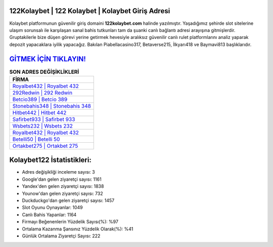 ﻿122Kolaybet | 122 Kolaybet | Kolaybet Giriş Adresi
===================================

.. image:: images/kolaybet-giris.jpg
   :width: 600
   
Kolaybet platformunun güvenilir giriş domaini **122kolaybet.com** halinde yazılmıştır. Yaşadığımız şehirde slot sitelerine ulaşım sorunsalı ile karşılaşan sanal bahis tutkunları tam da şuanki canlı bağlantı adresi arayışına gitmişlerdir. Gruptakilerle bize düşen görevi yerine getirmek hevesiyle aralıksız güvenilir canlı rulet platformlarını analiz yaparak depozit yapacaklara iyilik yapacağız. Bakılan Piabellacasino317, Betaverse215, İlkyarı418 ve Baymavi813 başlıklarıdır.

`GİTMEK İÇİN TIKLAYIN! <https://urlday.cc/git>`_
==============

.. list-table:: **SON ADRES DEĞİŞİKLİKLERİ**
   :widths: 100
   :header-rows: 1

   * - FİRMA
   * - `Royalbet432 | Royalbet 432 <royalbet432-royalbet-432-royalbet-giris-adresi.html>`_
   * - `292Redwin | 292 Redwin <292redwin-292-redwin-redwin-giris-adresi.html>`_
   * - `Betcio389 | Betcio 389 <betcio389-betcio-389-betcio-giris-adresi.html>`_	 
   * - `Stonebahis348 | Stonebahis 348 <stonebahis348-stonebahis-348-stonebahis-giris-adresi.html>`_	 
   * - `Hitbet442 | Hitbet 442 <hitbet442-hitbet-442-hitbet-giris-adresi.html>`_ 
   * - `Safirbet933 | Safirbet 933 <safirbet933-safirbet-933-safirbet-giris-adresi.html>`_
   * - `Wsbets232 | Wsbets 232 <wsbets232-wsbets-232-wsbets-giris-adresi.html>`_	 
   * - `Royalbet432 | Royalbet 432 <royalbet432-royalbet-432-royalbet-giris-adresi.html>`_
   * - `Betelli50 | Betelli 50 <betelli50-betelli-50-betelli-giris-adresi.html>`_
   * - `Ortakbet275 | Ortakbet 275 <ortakbet275-ortakbet-275-ortakbet-giris-adresi.html>`_
	 
Kolaybet122 İstatistikleri:
===================================	 
* Adres değişikliği inceleme sayısı: 3
* Google'dan gelen ziyaretçi sayısı: 1161
* Yandex'den gelen ziyaretçi sayısı: 1838
* Younow'dan gelen ziyaretçi sayısı: 732
* Duckduckgo'dan gelen ziyaretçi sayısı: 1457
* Slot Oyunu Oynayanlar: 1049
* Canlı Bahis Yapanlar: 1164
* Firmayı Beğenenlerin Yüzdelik Sayısı(%): %97
* Ortalama Kazanma Şansınız Yüzdelik Olarak(%): %41
* Günlük Ortalama Ziyaretçi Sayısı: 222
